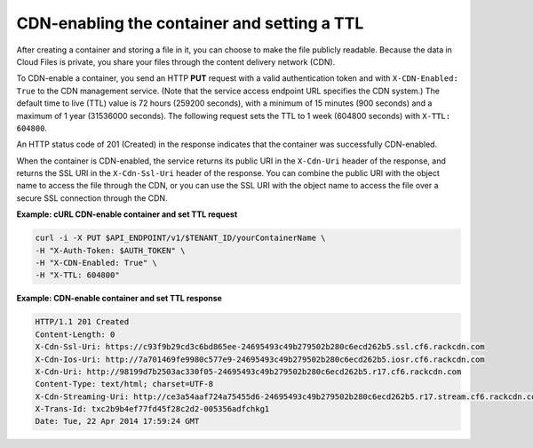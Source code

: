 .. _gsg-cdn-enabling-container:

CDN-enabling the container and setting a TTL
~~~~~~~~~~~~~~~~~~~~~~~~~~~~~~~~~~~~~~~~~~~~

After creating a container and storing a file in it, you can choose to
make the file publicly readable. Because the data in Cloud Files is
private, you share your files through the content delivery network
(CDN).

To CDN-enable a container, you send an HTTP **PUT** request with a valid
authentication token and with ``X-CDN-Enabled: True`` to the CDN
management service. (Note that the service access endpoint URL specifies
the CDN system.) The default time to live (TTL) value is 72 hours
(259200 seconds), with a minimum of 15 minutes (900 seconds) and a
maximum of 1 year (31536000 seconds). The following request sets the TTL
to 1 week (604800 seconds) with ``X-TTL:                 604800``.

An HTTP status code of 201 (Created) in the response indicates that the
container was successfully CDN-enabled.

When the container is CDN-enabled, the service returns its public URI in
the ``X-Cdn-Uri`` header of the response, and returns the SSL URI in the
``X-Cdn-Ssl-Uri`` header of the response. You can combine the public URI
with the object name to access the file through the CDN, or you can use
the SSL URI with the object name to access the file over a secure SSL
connection through the CDN.
 
**Example: cURL CDN-enable container and set TTL request**

.. code::

   curl -i -X PUT $API_ENDPOINT/v1/$TENANT_ID/yourContainerName \
   -H "X-Auth-Token: $AUTH_TOKEN" \
   -H "X-CDN-Enabled: True" \
   -H "X-TTL: 604800"

**Example: CDN-enable container and set TTL response**

.. code::

   HTTP/1.1 201 Created
   Content-Length: 0
   X-Cdn-Ssl-Uri: https://c93f9b29cd3c6bd865ee-24695493c49b279502b280c6ecd262b5.ssl.cf6.rackcdn.com
   X-Cdn-Ios-Uri: http://7a701469fe9980c577e9-24695493c49b279502b280c6ecd262b5.iosr.cf6.rackcdn.com
   X-Cdn-Uri: http://98199d7b2503ac330f05-24695493c49b279502b280c6ecd262b5.r17.cf6.rackcdn.com
   Content-Type: text/html; charset=UTF-8
   X-Cdn-Streaming-Uri: http://ce3a54aaf724a75455d6-24695493c49b279502b280c6ecd262b5.r17.stream.cf6.rackcdn.com
   X-Trans-Id: txc2b9b4ef77fd45f28c2d2-005356adfchkg1
   Date: Tue, 22 Apr 2014 17:59:24 GMT
